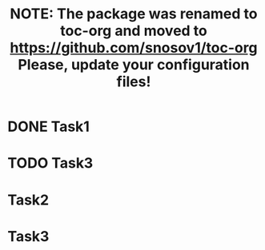#+TITLE: NOTE: The package was renamed to toc-org and moved to https://github.com/snosov1/toc-org Please, update your configuration files!

#+STARTUP: showall align
#+OPTIONS: todo:nil tasks:all tags:nil
#+EXCLUDE_TAGS: TOC_3
#+TODO: CANCER SHMANCER | PARTY

* Sumário                                                             :TOC_3:
:PROPERTIES:
:CUSTOM_ID: toc-org
:END:
 - [[#task1][Task1]]
 - [[#task3][Task3]]
 - [[#cancer-task2][CANCER Task2]]
 - [[#cancer-task3][CANCER Task3]]

* DONE Task1
  CLOSED: [2017-09-08 Fri 01:46]
* TODO Task3
* CANCER Task2
* CANCER Task3
